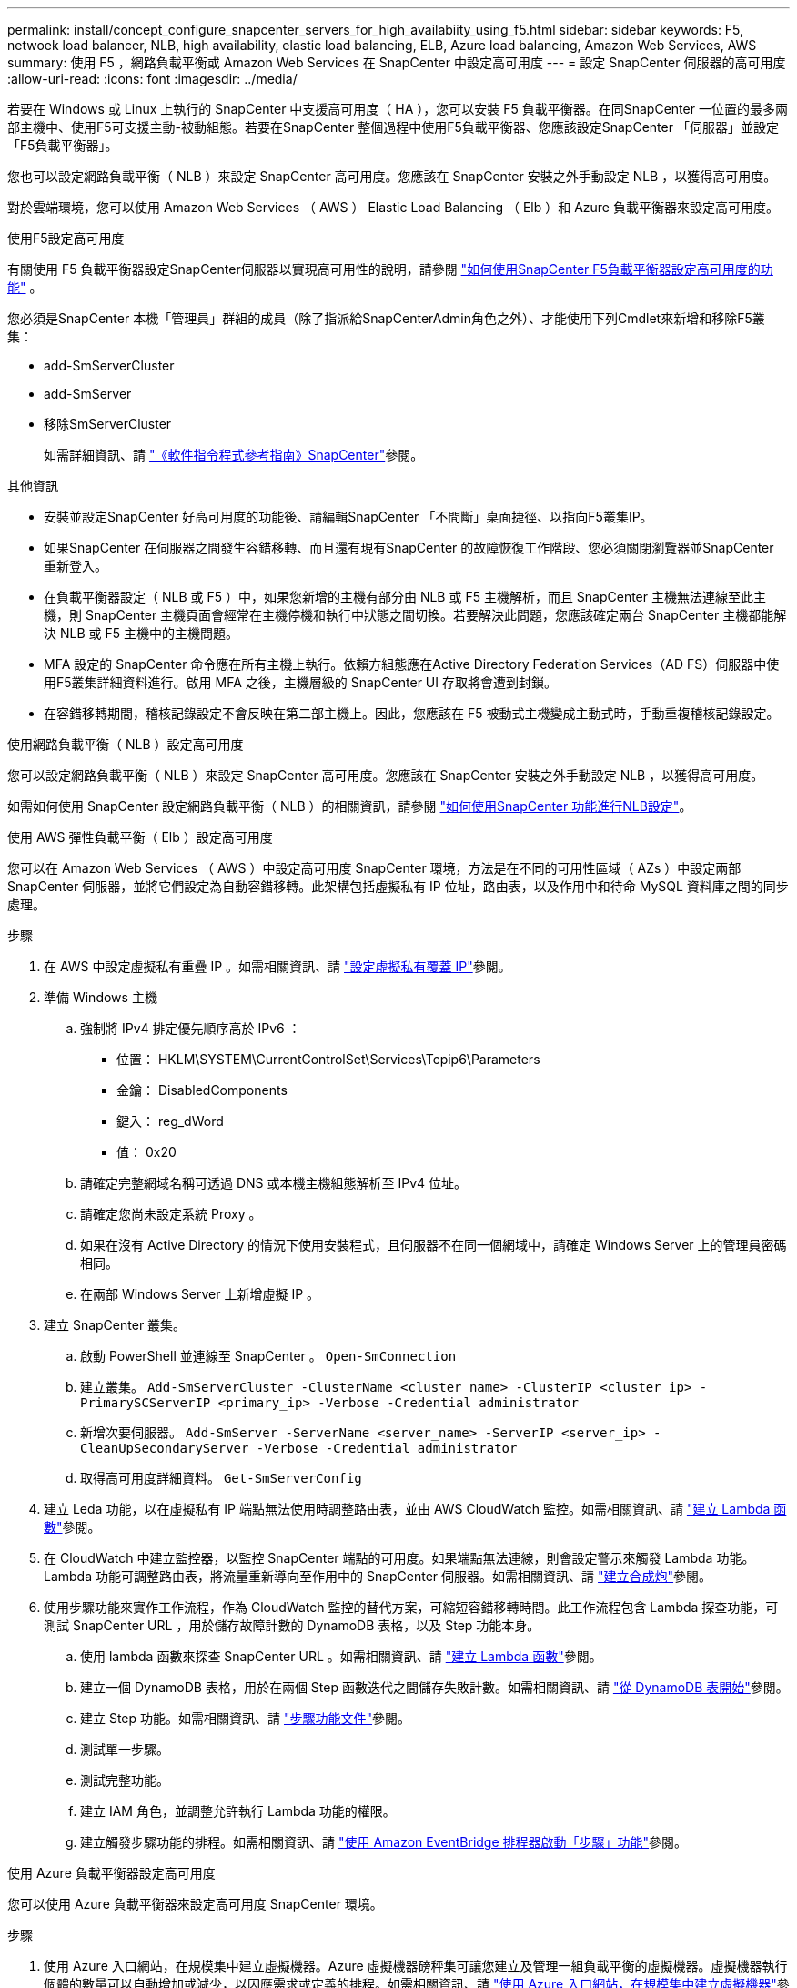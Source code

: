 ---
permalink: install/concept_configure_snapcenter_servers_for_high_availabiity_using_f5.html 
sidebar: sidebar 
keywords: F5, netwoek load balancer, NLB, high availability, elastic load balancing, ELB, Azure load balancing, Amazon Web Services, AWS 
summary: 使用 F5 ，網路負載平衡或 Amazon Web Services 在 SnapCenter 中設定高可用度 
---
= 設定 SnapCenter 伺服器的高可用度
:allow-uri-read: 
:icons: font
:imagesdir: ../media/


[role="lead"]
若要在 Windows 或 Linux 上執行的 SnapCenter 中支援高可用度（ HA ），您可以安裝 F5 負載平衡器。在同SnapCenter 一位置的最多兩部主機中、使用F5可支援主動-被動組態。若要在SnapCenter 整個過程中使用F5負載平衡器、您應該設定SnapCenter 「伺服器」並設定「F5負載平衡器」。

您也可以設定網路負載平衡（ NLB ）來設定 SnapCenter 高可用度。您應該在 SnapCenter 安裝之外手動設定 NLB ，以獲得高可用度。

對於雲端環境，您可以使用 Amazon Web Services （ AWS ） Elastic Load Balancing （ Elb ）和 Azure 負載平衡器來設定高可用度。

[role="tabbed-block"]
====
.使用F5設定高可用度
--
有關使用 F5 負載平衡器設定SnapCenter伺服器以實現高可用性的說明，請參閱 https://kb.netapp.com/Advice_and_Troubleshooting/Data_Protection_and_Security/SnapCenter/How_to_configure_SnapCenter_Servers_for_high_availability_using_F5_Load_Balancer["如何使用SnapCenter F5負載平衡器設定高可用度的功能"^] 。

您必須是SnapCenter 本機「管理員」群組的成員（除了指派給SnapCenterAdmin角色之外）、才能使用下列Cmdlet來新增和移除F5叢集：

* add-SmServerCluster
* add-SmServer
* 移除SmServerCluster
+
如需詳細資訊、請 https://docs.netapp.com/us-en/snapcenter-cmdlets/index.html["《軟件指令程式參考指南》SnapCenter"^]參閱。



其他資訊

* 安裝並設定SnapCenter 好高可用度的功能後、請編輯SnapCenter 「不間斷」桌面捷徑、以指向F5叢集IP。
* 如果SnapCenter 在伺服器之間發生容錯移轉、而且還有現有SnapCenter 的故障恢復工作階段、您必須關閉瀏覽器並SnapCenter 重新登入。
* 在負載平衡器設定（ NLB 或 F5 ）中，如果您新增的主機有部分由 NLB 或 F5 主機解析，而且 SnapCenter 主機無法連線至此主機，則 SnapCenter 主機頁面會經常在主機停機和執行中狀態之間切換。若要解決此問題，您應該確定兩台 SnapCenter 主機都能解決 NLB 或 F5 主機中的主機問題。
* MFA 設定的 SnapCenter 命令應在所有主機上執行。依賴方組態應在Active Directory Federation Services（AD FS）伺服器中使用F5叢集詳細資料進行。啟用 MFA 之後，主機層級的 SnapCenter UI 存取將會遭到封鎖。
* 在容錯移轉期間，稽核記錄設定不會反映在第二部主機上。因此，您應該在 F5 被動式主機變成主動式時，手動重複稽核記錄設定。


--
.使用網路負載平衡（ NLB ）設定高可用度
--
您可以設定網路負載平衡（ NLB ）來設定 SnapCenter 高可用度。您應該在 SnapCenter 安裝之外手動設定 NLB ，以獲得高可用度。

如需如何使用 SnapCenter 設定網路負載平衡（ NLB ）的相關資訊，請參閱 https://kb.netapp.com/Advice_and_Troubleshooting/Data_Protection_and_Security/SnapCenter/How_to_configure_NLB_and_ARR_with_SnapCenter["如何使用SnapCenter 功能進行NLB設定"^]。

--
.使用 AWS 彈性負載平衡（ Elb ）設定高可用度
--
您可以在 Amazon Web Services （ AWS ）中設定高可用度 SnapCenter 環境，方法是在不同的可用性區域（ AZs ）中設定兩部 SnapCenter 伺服器，並將它們設定為自動容錯移轉。此架構包括虛擬私有 IP 位址，路由表，以及作用中和待命 MySQL 資料庫之間的同步處理。

.步驟
. 在 AWS 中設定虛擬私有重疊 IP 。如需相關資訊、請 https://docs.aws.amazon.com/vpc/latest/userguide/replace-local-route-target.html["設定虛擬私有覆蓋 IP"^]參閱。
. 準備 Windows 主機
+
.. 強制將 IPv4 排定優先順序高於 IPv6 ：
+
*** 位置： HKLM\SYSTEM\CurrentControlSet\Services\Tcpip6\Parameters
*** 金鑰： DisabledComponents
*** 鍵入： reg_dWord
*** 值： 0x20


.. 請確定完整網域名稱可透過 DNS 或本機主機組態解析至 IPv4 位址。
.. 請確定您尚未設定系統 Proxy 。
.. 如果在沒有 Active Directory 的情況下使用安裝程式，且伺服器不在同一個網域中，請確定 Windows Server 上的管理員密碼相同。
.. 在兩部 Windows Server 上新增虛擬 IP 。


. 建立 SnapCenter 叢集。
+
.. 啟動 PowerShell 並連線至 SnapCenter 。
`Open-SmConnection`
.. 建立叢集。
`Add-SmServerCluster -ClusterName <cluster_name> -ClusterIP <cluster_ip> -PrimarySCServerIP <primary_ip> -Verbose -Credential administrator`
.. 新增次要伺服器。
`Add-SmServer -ServerName <server_name> -ServerIP <server_ip> -CleanUpSecondaryServer -Verbose -Credential administrator`
.. 取得高可用度詳細資料。
`Get-SmServerConfig`


. 建立 Leda 功能，以在虛擬私有 IP 端點無法使用時調整路由表，並由 AWS CloudWatch 監控。如需相關資訊、請 https://docs.aws.amazon.com/lambda/latest/dg/getting-started.html#getting-started-create-function["建立 Lambda 函數"^]參閱。
. 在 CloudWatch 中建立監控器，以監控 SnapCenter 端點的可用度。如果端點無法連線，則會設定警示來觸發 Lambda 功能。Lambda 功能可調整路由表，將流量重新導向至作用中的 SnapCenter 伺服器。如需相關資訊、請 https://docs.aws.amazon.com/AmazonCloudWatch/latest/monitoring/CloudWatch_Synthetics_Canaries_Create.html["建立合成炮"^]參閱。
. 使用步驟功能來實作工作流程，作為 CloudWatch 監控的替代方案，可縮短容錯移轉時間。此工作流程包含 Lambda 探查功能，可測試 SnapCenter URL ，用於儲存故障計數的 DynamoDB 表格，以及 Step 功能本身。
+
.. 使用 lambda 函數來探查 SnapCenter URL 。如需相關資訊、請 https://docs.aws.amazon.com/lambda/latest/dg/getting-started.html["建立 Lambda 函數"^]參閱。
.. 建立一個 DynamoDB 表格，用於在兩個 Step 函數迭代之間儲存失敗計數。如需相關資訊、請 https://docs.aws.amazon.com/amazondynamodb/latest/developerguide/GettingStartedDynamoDB.html["從 DynamoDB 表開始"^]參閱。
.. 建立 Step 功能。如需相關資訊、請 https://docs.aws.amazon.com/step-functions/["步驟功能文件"^]參閱。
.. 測試單一步驟。
.. 測試完整功能。
.. 建立 IAM 角色，並調整允許執行 Lambda 功能的權限。
.. 建立觸發步驟功能的排程。如需相關資訊、請 https://docs.aws.amazon.com/step-functions/latest/dg/using-eventbridge-scheduler.html["使用 Amazon EventBridge 排程器啟動「步驟」功能"^]參閱。




--
.使用 Azure 負載平衡器設定高可用度
--
您可以使用 Azure 負載平衡器來設定高可用度 SnapCenter 環境。

.步驟
. 使用 Azure 入口網站，在規模集中建立虛擬機器。Azure 虛擬機器磅秤集可讓您建立及管理一組負載平衡的虛擬機器。虛擬機器執行個體的數量可以自動增加或減少，以因應需求或定義的排程。如需相關資訊、請 https://learn.microsoft.com/en-us/azure/virtual-machine-scale-sets/flexible-virtual-machine-scale-sets-portal["使用 Azure 入口網站，在規模集中建立虛擬機器"^]參閱。
. 設定虛擬機器之後，請登入 VM Set 中的每個虛擬機器，然後在兩個節點中安裝 SnapCenter Server 。
. 在主機 1 中建立叢集。
`Add-SmServerCluster -ClusterName <cluster_name> -ClusterIP <specify the load balancer front end virtual ip> -PrimarySCServerIP <ip address> -Verbose -Credential <credentials>`
. 新增次要伺服器。
`Add-SmServer -ServerName <name of node2> -ServerIP <ip address of node2> -Verbose -Credential <credentials>`
. 取得高可用度詳細資料。
`Get-SmServerConfig`
. 如有需要，請重新建置次要主機。
`Set-SmRepositoryConfig -RebuildSlave -Verbose`
. 容錯移轉至第二個主機。
`Set-SmRepositoryConfig ActiveMaster <name of node2> -Verbose`


--
= 從 NLB 切換至 F5 以獲得高可用度

您可以將SnapCenter 您的「叢集HA」組態從「網路負載平衡」（NLB）變更為使用「5負載平衡器」。

*步驟*

. 使用SnapCenter F5設定高可用度的功能。 https://kb.netapp.com/Advice_and_Troubleshooting/Data_Protection_and_Security/SnapCenter/How_to_configure_SnapCenter_Servers_for_high_availability_using_F5_Load_Balancer["深入瞭解"^]。
. 在支援服務器的支援主機上、啟動PowerShell。SnapCenter
. 使用Open-SmConnection Cmdlet啟動工作階段、然後輸入認證資料。
. 使用SnapCenter update-SmServerCluster Cmdlet更新支援服務器、使其指向F5叢集IP位址。
+
您可以執行_Get-Help命令name_來取得可搭配Cmdlet使用之參數及其說明的相關資訊。或者、您也可以參閱 https://docs.netapp.com/us-en/snapcenter-cmdlets/index.html["《軟件指令程式參考指南》SnapCenter"^]。



====